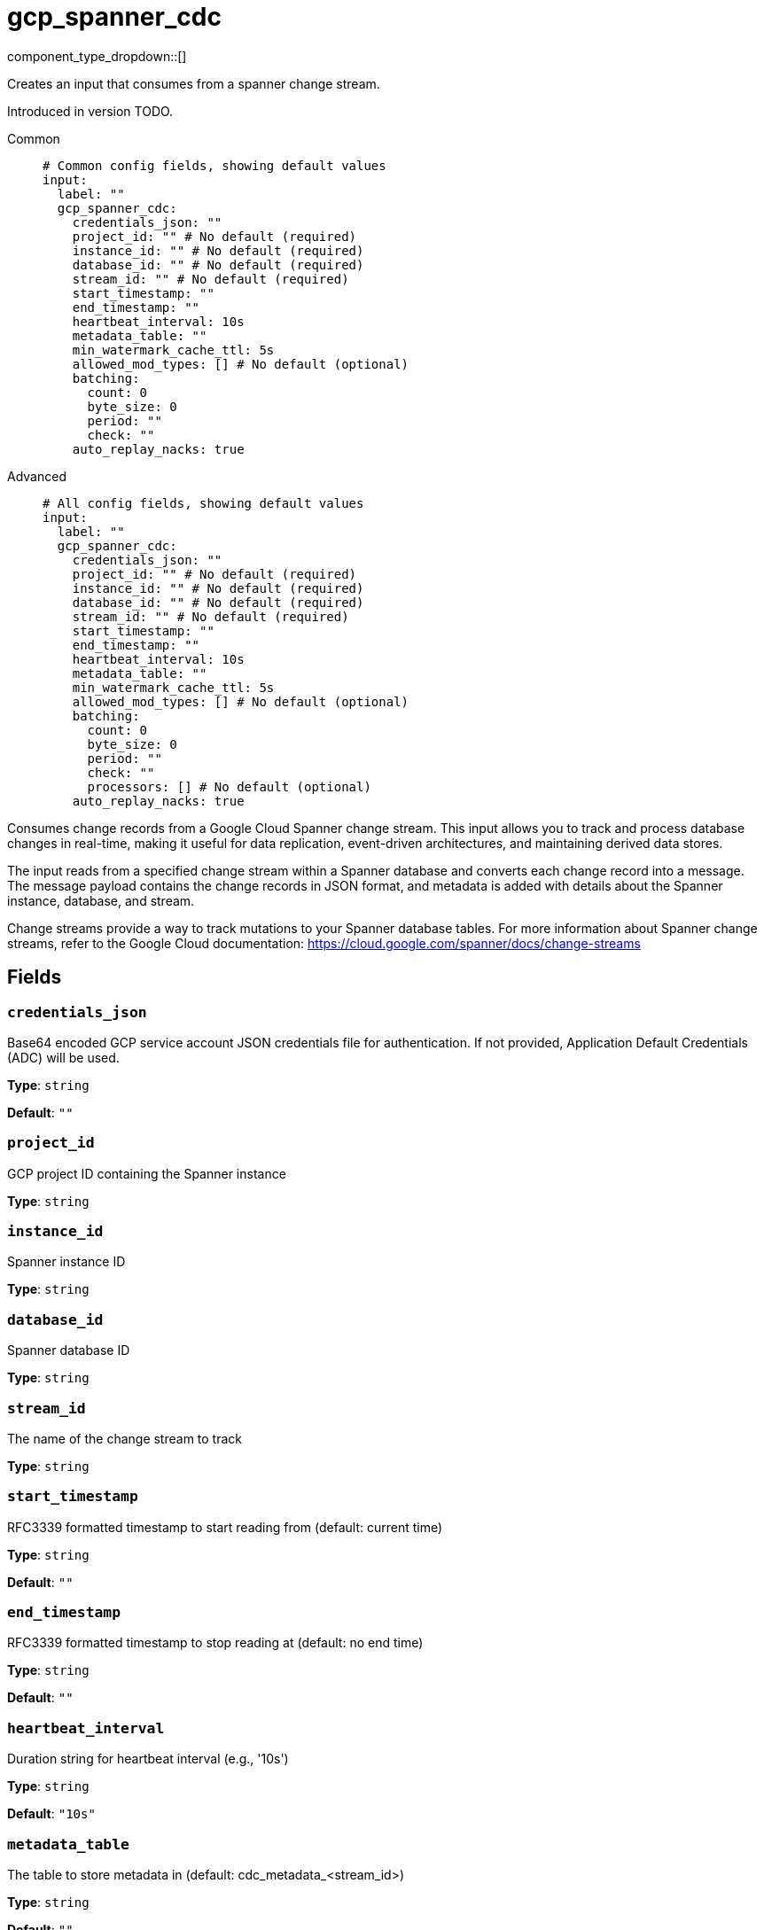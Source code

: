 = gcp_spanner_cdc
:type: input
:status: beta
:categories: ["Services","GCP"]



////
     THIS FILE IS AUTOGENERATED!

     To make changes, edit the corresponding source file under:

     https://github.com/redpanda-data/connect/tree/main/internal/impl/<provider>.

     And:

     https://github.com/redpanda-data/connect/tree/main/cmd/tools/docs_gen/templates/plugin.adoc.tmpl
////

// © 2024 Redpanda Data Inc.


component_type_dropdown::[]


Creates an input that consumes from a spanner change stream.

Introduced in version TODO.


[tabs]
======
Common::
+
--

```yml
# Common config fields, showing default values
input:
  label: ""
  gcp_spanner_cdc:
    credentials_json: ""
    project_id: "" # No default (required)
    instance_id: "" # No default (required)
    database_id: "" # No default (required)
    stream_id: "" # No default (required)
    start_timestamp: ""
    end_timestamp: ""
    heartbeat_interval: 10s
    metadata_table: ""
    min_watermark_cache_ttl: 5s
    allowed_mod_types: [] # No default (optional)
    batching:
      count: 0
      byte_size: 0
      period: ""
      check: ""
    auto_replay_nacks: true
```

--
Advanced::
+
--

```yml
# All config fields, showing default values
input:
  label: ""
  gcp_spanner_cdc:
    credentials_json: ""
    project_id: "" # No default (required)
    instance_id: "" # No default (required)
    database_id: "" # No default (required)
    stream_id: "" # No default (required)
    start_timestamp: ""
    end_timestamp: ""
    heartbeat_interval: 10s
    metadata_table: ""
    min_watermark_cache_ttl: 5s
    allowed_mod_types: [] # No default (optional)
    batching:
      count: 0
      byte_size: 0
      period: ""
      check: ""
      processors: [] # No default (optional)
    auto_replay_nacks: true
```

--
======

Consumes change records from a Google Cloud Spanner change stream. This input allows
you to track and process database changes in real-time, making it useful for data
replication, event-driven architectures, and maintaining derived data stores.

The input reads from a specified change stream within a Spanner database and converts
each change record into a message. The message payload contains the change records in
JSON format, and metadata is added with details about the Spanner instance, database,
and stream.

Change streams provide a way to track mutations to your Spanner database tables. For
more information about Spanner change streams, refer to the Google Cloud documentation:
https://cloud.google.com/spanner/docs/change-streams


== Fields

=== `credentials_json`

Base64 encoded GCP service account JSON credentials file for authentication. If not provided, Application Default Credentials (ADC) will be used.


*Type*: `string`

*Default*: `""`

=== `project_id`

GCP project ID containing the Spanner instance


*Type*: `string`


=== `instance_id`

Spanner instance ID


*Type*: `string`


=== `database_id`

Spanner database ID


*Type*: `string`


=== `stream_id`

The name of the change stream to track


*Type*: `string`


=== `start_timestamp`

RFC3339 formatted timestamp to start reading from (default: current time)


*Type*: `string`

*Default*: `""`

=== `end_timestamp`

RFC3339 formatted timestamp to stop reading at (default: no end time)


*Type*: `string`

*Default*: `""`

=== `heartbeat_interval`

Duration string for heartbeat interval (e.g., '10s')


*Type*: `string`

*Default*: `"10s"`

=== `metadata_table`

The table to store metadata in (default: cdc_metadata_<stream_id>)


*Type*: `string`

*Default*: `""`

=== `min_watermark_cache_ttl`

Duration string for frequency of querying Spanner for minimum watermark.


*Type*: `string`

*Default*: `"5s"`

=== `allowed_mod_types`

List of modification types to process (e.g., 'INSERT', 'UPDATE', 'DELETE'). If not specified, all modification types are processed.


*Type*: `array`


=== `batching`

Allows you to configure a xref:configuration:batching.adoc[batching policy].


*Type*: `object`


```yml
# Examples

batching:
  byte_size: 5000
  count: 0
  period: 1s

batching:
  count: 10
  period: 1s

batching:
  check: this.contains("END BATCH")
  count: 0
  period: 1m
```

=== `batching.count`

A number of messages at which the batch should be flushed. If `0` disables count based batching.


*Type*: `int`

*Default*: `0`

=== `batching.byte_size`

An amount of bytes at which the batch should be flushed. If `0` disables size based batching.


*Type*: `int`

*Default*: `0`

=== `batching.period`

A period in which an incomplete batch should be flushed regardless of its size.


*Type*: `string`

*Default*: `""`

```yml
# Examples

period: 1s

period: 1m

period: 500ms
```

=== `batching.check`

A xref:guides:bloblang/about.adoc[Bloblang query] that should return a boolean value indicating whether a message should end a batch.


*Type*: `string`

*Default*: `""`

```yml
# Examples

check: this.type == "end_of_transaction"
```

=== `batching.processors`

A list of xref:components:processors/about.adoc[processors] to apply to a batch as it is flushed. This allows you to aggregate and archive the batch however you see fit. Please note that all resulting messages are flushed as a single batch, therefore splitting the batch into smaller batches using these processors is a no-op.


*Type*: `array`


```yml
# Examples

processors:
  - archive:
      format: concatenate

processors:
  - archive:
      format: lines

processors:
  - archive:
      format: json_array
```

=== `auto_replay_nacks`

Whether messages that are rejected (nacked) at the output level should be automatically replayed indefinitely, eventually resulting in back pressure if the cause of the rejections is persistent. If set to `false` these messages will instead be deleted. Disabling auto replays can greatly improve memory efficiency of high throughput streams as the original shape of the data can be discarded immediately upon consumption and mutation.


*Type*: `bool`

*Default*: `true`


